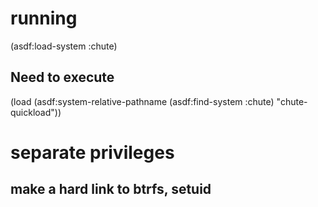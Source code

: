 * running

  (asdf:load-system :chute)


** Need to execute 

   (load (asdf:system-relative-pathname (asdf:find-system :chute) "chute-quickload"))
   

* separate privileges
** make a hard link to btrfs, setuid
